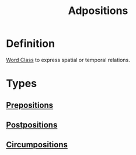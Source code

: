 :PROPERTIES:
:ID:       666b5a4b-b177-4aef-b97a-6a3e12270e82
:END:
#+title: Adpositions

* Definition
[[id:18a6c1d4-46af-4fa4-9f17-3703208f5015][Word Class]] to express spatial or temporal relations.

* Types
** [[id:cfc40864-219f-4fbe-95b0-6fe72f803b2e][Prepositions]]
** [[id:f3195900-cc1b-4a32-bf5c-258981ab5635][Postpositions]]
** [[id:2e216708-b028-49f2-b1bb-45fab837b489][Circumpositions]]
